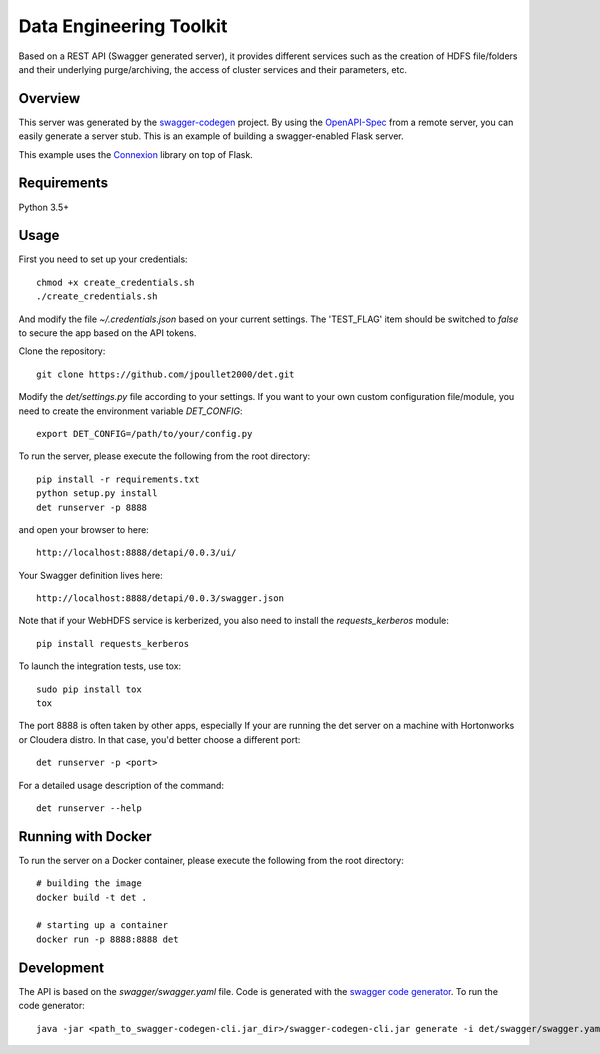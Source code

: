 =============================
Data Engineering Toolkit
=============================

Based on a REST API (Swagger generated server), it provides different services such as the creation of HDFS file/folders and their underlying purge/archiving, the access of cluster services and their parameters, etc.  

.. image:: https://user-images.githubusercontent.com/684574/40125807-188aeada-592c-11e8-9e7c-f97609c5648b.png


Overview
--------
This server was generated by the `swagger-codegen`_ project. By using the `OpenAPI-Spec`_ from a remote server, you can easily generate a server stub. This is an example of building a swagger-enabled Flask server.

This example uses the `Connexion`_ library on top of Flask.

.. _swagger-codegen: https://github.com/swagger-api/swagger-codegen
.. _OpenAPI-Spec: https://github.com/swagger-api/swagger-core/wiki
.. _Connexion: https://github.com/zalando/connexion  

Requirements
------------
Python 3.5+

Usage
-----
First you need to set up your credentials::

  chmod +x create_credentials.sh
  ./create_credentials.sh

And modify the file `~/.credentials.json` based on your current settings.
The 'TEST_FLAG' item should be switched to `false` to secure the app based on the API tokens.

Clone the repository::

  git clone https://github.com/jpoullet2000/det.git

Modify the `det/settings.py` file according to your settings.
If you want to your own custom configuration file/module, you need to create the environment variable `DET_CONFIG`::

  export DET_CONFIG=/path/to/your/config.py

To run the server, please execute the following from the root directory:: 

  pip install -r requirements.txt
  python setup.py install
  det runserver -p 8888 


and open your browser to here:: 

  http://localhost:8888/detapi/0.0.3/ui/

Your Swagger definition lives here::

  http://localhost:8888/detapi/0.0.3/swagger.json

Note that if your WebHDFS service is kerberized, you also need to install the `requests_kerberos` module::

  pip install requests_kerberos

To launch the integration tests, use tox::
 
  sudo pip install tox
  tox


The port 8888 is often taken by other apps, especially If your are running the det server on a machine with Hortonworks or Cloudera distro. In that case, you'd better choose a different port::

  det runserver -p <port>


For a detailed usage description of the command::

  det runserver --help


Running with Docker
-------------------
To run the server on a Docker container, please execute the following from the root directory:: 

  # building the image
  docker build -t det .

  # starting up a container
  docker run -p 8888:8888 det


Development
-----------
The API is based on the `swagger/swagger.yaml` file.
Code is generated with the `swagger code generator`_.
To run the code generator::

  java -jar <path_to_swagger-codegen-cli.jar_dir>/swagger-codegen-cli.jar generate -i det/swagger/swagger.yaml -l python-flask -o <output_dir> -c det/swagger/python_codegen_config.json

.. _`swagger code generator`: https://github.com/swagger-api/swagger-codegen 
 

